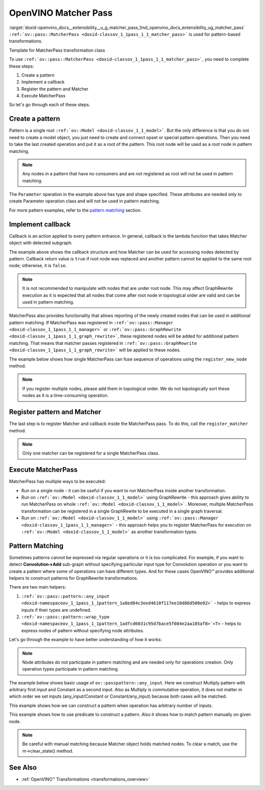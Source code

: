 .. index:: pair: page; OpenVINO Matcher Pass
.. _doxid-openvino_docs__extensibility__u_g_matcher_pass:


OpenVINO Matcher Pass
=====================

:target:`doxid-openvino_docs__extensibility__u_g_matcher_pass_1md_openvino_docs_extensibility_ug_matcher_pass` ``:ref:`ov::pass::MatcherPass <doxid-classov_1_1pass_1_1_matcher_pass>``` is used for pattern-based transformations.

Template for MatcherPass transformation class

.. ref-code-block:: cpp

	// transformations/template_pattern_transformation.hpp
	/\*\*
	 \* @ingroup ie_transformation_common_api
	 \* @brief Add transformation description.
	 \*/
	class ov::pass::DecomposeDivideMatcher : public :ref:`ov::pass::MatcherPass <doxid-classov_1_1pass_1_1_matcher_pass>` {
	public:
	    :ref:`OPENVINO_RTTI <doxid-classov_1_1pass_1_1_matcher_pass_1a525c64de11717629f6599042761eb844>`("DecomposeDivideMatcher", "0");
	    DecomposeDivideMatcher();
	};

.. ref-code-block:: cpp

	// template_pattern_transformation.cpp
	ov::pass::DecomposeDivideMatcher::DecomposeDivideMatcher() {
	    :ref:`MATCHER_SCOPE <doxid-conditional__compilation_2include_2openvino_2cc_2pass_2itt_8hpp_1a3d1377542bcf3e305c33a1b683cc77df>`(DecomposeDivideMatcher);
	    // Pattern example
	    auto input0 = :ref:`pattern::any_input <doxid-namespaceov_1_1pass_1_1pattern_1a8ed84c3eed4610f117ee10d86d500e02>`();
	    auto input1 = :ref:`pattern::any_input <doxid-namespaceov_1_1pass_1_1pattern_1a8ed84c3eed4610f117ee10d86d500e02>`();
	    auto div = std::make_shared<ov::opset3::Divide>(input0, input1);
	
	    :ref:`ov::matcher_pass_callback <doxid-namespaceov_1a0a124d479a37653bc99b1b118d47fc79>` callback = [](pattern::Matcher& m) {
	        auto div = std::dynamic_pointer_cast<ov::opset3::Divide>(m.get_match_root());
	        // We can not apply this transformation in case with integer input data type
	        if (!div || div->input(0).get_element_type().is_integral()) {
	            return false;
	        }
	
	        // Decompose Divide into Multiply with Power operations
	        auto pow = std::make_shared<ov::opset3::Power>(
	            div->input_value(1),
	            opset3::Constant::create(div->get_input_element_type(1), Shape{1}, {-1}));
	
	        auto mul = std::make_shared<ov::opset3::Multiply>(div->input_value(0), pow);
	
	        // Save original name to last operation in replacement sub-graph
	        mul->set_friendly_name(div->get_friendly_name());
	
	        // Copy runtime info attributes to newly created operation
	        :ref:`ov::copy_runtime_info <doxid-namespaceov_1a3bb5969a95703b4b4fd77f6f58837207>`(div, {pow, mul});
	
	        // Replace Divide operation with Multiply
	        :ref:`ov::replace_node <doxid-namespaceov_1a75d84ee654edb73fe4fb18936a5dca6d>`(div, mul);
	
	        // Return true as the root node was changed
	        return true;
	    };
	
	    // Register pattern with Divide operation as a pattern root node
	    auto m = std::make_shared<ov::pass::pattern::Matcher>(div, "ConvertDivide");
	    // Register Matcher
	    register_matcher(m, callback);
	}

To use ``:ref:`ov::pass::MatcherPass <doxid-classov_1_1pass_1_1_matcher_pass>```, you need to complete these steps:

#. Create a pattern

#. Implement a callback

#. Register the pattern and Matcher

#. Execute MatcherPass

So let's go through each of these steps.

Create a pattern
~~~~~~~~~~~~~~~~

Pattern is a single root ``:ref:`ov::Model <doxid-classov_1_1_model>```. But the only difference is that you do not need to create a model object, you just need to create and connect opset or special pattern operations. Then you need to take the last created operation and put it as a root of the pattern. This root node will be used as a root node in pattern matching.

.. note:: Any nodes in a pattern that have no consumers and are not registered as root will not be used in pattern matching.





.. ref-code-block:: cpp

	// Pattern example
	auto input = std::make_shared<ov::opset8::Parameter>(:ref:`ov::element::i64 <doxid-group__ov__element__cpp__api_1ga6c86a9a54d44fc205ad9cbf28ca556a6>`, :ref:`ov::Shape <doxid-classov_1_1_shape>`{1});
	auto shapeof = std::make_shared<ov::opset8::ShapeOf>(input);
	
	// Create Matcher with Parameter->ShapeOf pattern
	auto m = std::make_shared<ov::pass::pattern::Matcher>(shapeof, "MyPatternBasedTransformation");

The ``Parameter`` operation in the example above has type and shape specified. These attributes are needed only to create Parameter operation class and will not be used in pattern matching.

For more pattern examples, refer to the `pattern matching <#pattern_matching>`__ section.

Implement callback
~~~~~~~~~~~~~~~~~~

Callback is an action applied to every pattern entrance. In general, callback is the lambda function that takes Matcher object with detected subgraph.

.. ref-code-block:: cpp

	:ref:`ov::graph_rewrite_callback <doxid-namespaceov_1a5fe08faf69e9897c58d168a54359047e>` callback = [](:ref:`ov::pass::pattern::Matcher <doxid-classov_1_1pass_1_1pattern_1_1_matcher>`& m) {
	    // Get root node
	    std::shared_ptr<ov::Node> root_node = m.get_match_root();
	
	    // Get all nodes matched by pattern
	    :ref:`ov::NodeVector <doxid-namespaceov_1a750141ccb27d75af03e91a5295645c7f>` nodes = m.get_matched_nodes();
	
	    // Transformation code
	    return false;
	};

The example above shows the callback structure and how Matcher can be used for accessing nodes detected by pattern. Callback return value is ``true`` if root node was replaced and another pattern cannot be applied to the same root node; otherwise, it is ``false``.

.. note:: It is not recommended to manipulate with nodes that are under root node. This may affect GraphRewrite execution as it is expected that all nodes that come after root node in topological order are valid and can be used in pattern matching.



MatcherPass also provides functionality that allows reporting of the newly created nodes that can be used in additional pattern matching. If MatcherPass was registered in ``:ref:`ov::pass::Manager <doxid-classov_1_1pass_1_1_manager>``` or ``:ref:`ov::pass::GraphRewrite <doxid-classov_1_1pass_1_1_graph_rewrite>```, these registered nodes will be added for additional pattern matching. That means that matcher passes registered in ``:ref:`ov::pass::GraphRewrite <doxid-classov_1_1pass_1_1_graph_rewrite>``` will be applied to these nodes.

The example below shows how single MatcherPass can fuse sequence of operations using the ``register_new_node`` method.

.. ref-code-block:: cpp

	ov::pass::ReluReluFusionMatcher::ReluReluFusionMatcher() {
	    :ref:`MATCHER_SCOPE <doxid-conditional__compilation_2include_2openvino_2cc_2pass_2itt_8hpp_1a3d1377542bcf3e305c33a1b683cc77df>`(ReluReluFusionMatcher);
	    auto m_relu1 = ov::pass::pattern::wrap_type<ov::opset3::Relu>(:ref:`pattern::consumers_count <doxid-namespaceov_1_1pass_1_1pattern_1a3ee88e8c21796d51a3f4de7139210693>`(1));
	    auto m_relu2 = ov::pass::pattern::wrap_type<ov::opset3::Relu>({m_relu1});
	
	    :ref:`ov::matcher_pass_callback <doxid-namespaceov_1a0a124d479a37653bc99b1b118d47fc79>` callback = [=](pattern::Matcher& m) {
	        // Map that helps to connect labels with matched outputs
	        auto& node_to_output = m.get_pattern_value_map();
	
	        // Create new Relu operation and add register it for additional execution
	        auto new_relu =
	            register_new_node<ov::opset3::Relu>(node_to_output.at(m_relu1).get_node_shared_ptr()->input_value(0));
	
	        // Copy runtime info attributes to newly created operation
	        :ref:`ov::copy_runtime_info <doxid-namespaceov_1a3bb5969a95703b4b4fd77f6f58837207>`(m.get_matched_nodes(), new_relu);
	
	        // Save last Relu name to new Relu operation
	        new_relu->set_friendly_name(m.get_match_root()->get_friendly_name());
	
	        // Replace Relu->Relu with Relu
	        :ref:`ov::replace_node <doxid-namespaceov_1a75d84ee654edb73fe4fb18936a5dca6d>`(m.get_match_root(), new_relu);
	
	        // Return true as the root node was changed
	        return true;
	    };
	
	    // Register pattern with Relu operation as a pattern root node
	    auto m = std::make_shared<ov::pass::pattern::Matcher>(m_relu2, "ReluReluFusion");
	    // Register Matcher
	    register_matcher(m, callback);
	}

.. note:: If you register multiple nodes, please add them in topological order. We do not topologically sort these nodes as it is a time-consuming operation.





Register pattern and Matcher
~~~~~~~~~~~~~~~~~~~~~~~~~~~~

The last step is to register Matcher and callback inside the MatcherPass pass. To do this, call the ``register_matcher`` method.

.. note:: Only one matcher can be registered for a single MatcherPass class.





.. ref-code-block:: cpp

	// Register matcher and callback
	register_matcher(m, callback);



Execute MatcherPass
~~~~~~~~~~~~~~~~~~~

MatcherPass has multiple ways to be executed:

* Run on a single node - it can be useful if you want to run MatcherPass inside another transformation.
  
  .. ref-code-block:: cpp
  
  	if (ov::pass::DecomposeDivideMatcher().apply(node)) {
  	    // successful execution (root node was replaced)
  	}

* Run on ``:ref:`ov::Model <doxid-classov_1_1_model>``` using GraphRewrite - this approach gives ability to run MatcherPass on whole ``:ref:`ov::Model <doxid-classov_1_1_model>```. Moreover, multiple MatcherPass transformation can be registered in a single GraphRewite to be executed in a single graph traversal.
  
  .. ref-code-block:: cpp
  
  	// Two matcher passes will run simultaneously in a single graph traversal
  	:ref:`ov::pass::GraphRewrite <doxid-classov_1_1pass_1_1_graph_rewrite>` pass;
  	pass.:ref:`add_matcher <doxid-classov_1_1pass_1_1_graph_rewrite_1abb0dd37c85a3d1a0f875f9d2deac4a79>`<ov::pass::DecomposeDivideMatcher>();
  	pass.:ref:`add_matcher <doxid-classov_1_1pass_1_1_graph_rewrite_1abb0dd37c85a3d1a0f875f9d2deac4a79>`<ov::pass::ReluReluFusionMatcher>();
  	pass.:ref:`run_on_model <doxid-classov_1_1pass_1_1_graph_rewrite_1ad27ed8542330330ce9a524ff17564c21>`(:ref:`f <doxid-namespacengraph_1_1runtime_1_1reference_1a4582949bb0b6082a5159f90c43a71ca9>`);

* Run on ``:ref:`ov::Model <doxid-classov_1_1_model>``` using ``:ref:`ov::pass::Manager <doxid-classov_1_1pass_1_1_manager>``` - this approach helps you to register MatcherPass for execution on ``:ref:`ov::Model <doxid-classov_1_1_model>``` as another transformation types.
  
  .. ref-code-block:: cpp
  
  	// Two matchers will run independently (two independent graph traversals)
  	// pass::Manager automatically creates GraphRewrite container for each MatcherPass
  	:ref:`ov::pass::Manager <doxid-classov_1_1pass_1_1_manager>` manager;
  	manager.:ref:`register_pass <doxid-classov_1_1pass_1_1_manager_1a3c4834680de7b43557783e8500795da3>`<ov::pass::DecomposeDivideMatcher>();
  	manager.:ref:`register_pass <doxid-classov_1_1pass_1_1_manager_1a3c4834680de7b43557783e8500795da3>`<ov::pass::ReluReluFusionMatcher>();
  	manager.:ref:`run_passes <doxid-classov_1_1pass_1_1_manager_1a8b155191130f2c15e294cfd259d4ca0d>`(:ref:`f <doxid-namespacengraph_1_1runtime_1_1reference_1a4582949bb0b6082a5159f90c43a71ca9>`);

.. _pattern_matching:

Pattern Matching
~~~~~~~~~~~~~~~~

Sometimes patterns cannot be expressed via regular operations or it is too complicated. For example, if you want to detect **Convolution->Add** sub-graph without specifying particular input type for Convolution operation or you want to create a pattern where some of operations can have different types. And for these cases OpenVINO™ provides additional helpers to construct patterns for GraphRewrite transformations.

There are two main helpers:

#. ``:ref:`ov::pass::pattern::any_input <doxid-namespaceov_1_1pass_1_1pattern_1a8ed84c3eed4610f117ee10d86d500e02>``` - helps to express inputs if their types are undefined.

#. ``:ref:`ov::pass::pattern::wrap_type <doxid-namespaceov_1_1pass_1_1pattern_1adfcd6031c95d7bace5f084e2aa105af8>`<T>`` - helps to express nodes of pattern without specifying node attributes.

Let's go through the example to have better understanding of how it works:

.. note:: Node attributes do not participate in pattern matching and are needed only for operations creation. Only operation types participate in pattern matching.



The example below shows basic usage of ``ov::passpattern::any_input``. Here we construct Multiply pattern with arbitrary first input and Constant as a second input. Also as Multiply is commutative operation, it does not matter in which order we set inputs (any_input/Constant or Constant/any_input) because both cases will be matched.

.. ref-code-block:: cpp

	// Detect Multiply with arbitrary first input and second as Constant
	// ov::pattern::op::Label - represent arbitrary input
	auto input = :ref:`ov::pass::pattern::any_input <doxid-namespaceov_1_1pass_1_1pattern_1a8ed84c3eed4610f117ee10d86d500e02>`();
	auto value = ov::opset8::Constant::create(:ref:`ov::element::f32 <doxid-group__ov__element__cpp__api_1gadc8a5dda3244028a5c0b024897215d43>`, :ref:`ov::Shape <doxid-classov_1_1_shape>`{1}, {0.5});
	auto mul = std::make_shared<ov::opset8::Multiply>(input, value);
	auto m = std::make_shared<ov::pass::pattern::Matcher>(mul, "MultiplyMatcher");

This example shows how we can construct a pattern when operation has arbitrary number of inputs.

.. ref-code-block:: cpp

	// Detect Concat operation with arbitrary number of inputs
	auto :ref:`concat <doxid-namespacengraph_1_1runtime_1_1reference_1a697183f9ae579acade2cb21c5ebad1ca>` = ov::pass::pattern::wrap_type<ov::opset8::Concat>();
	auto m = std::make_shared<ov::pass::pattern::Matcher>(:ref:`concat <doxid-namespacengraph_1_1runtime_1_1reference_1a697183f9ae579acade2cb21c5ebad1ca>`, "ConcatMatcher");

This example shows how to use predicate to construct a pattern. Also it shows how to match pattern manually on given node.

.. ref-code-block:: cpp

	// Detect Multiply->Add sequence where mul has exactly one consumer
	auto mul = ov::pass::pattern::wrap_type<ov::opset8::Multiply>(:ref:`ov::pass::pattern::consumers_count <doxid-namespaceov_1_1pass_1_1pattern_1a3ee88e8c21796d51a3f4de7139210693>`(1)/\*сheck consumers count\*/);
	auto :ref:`add <doxid-namespacengraph_1_1runtime_1_1reference_1a12956a756feab4106f4f12a6a372db41>` = ov::pass::pattern::wrap_type<ov::opset8::Add>({mul, :ref:`ov::pass::pattern::any_input <doxid-namespaceov_1_1pass_1_1pattern_1a8ed84c3eed4610f117ee10d86d500e02>`()});
	auto m = std::make_shared<ov::pass::pattern::Matcher>(:ref:`add <doxid-namespacengraph_1_1runtime_1_1reference_1a12956a756feab4106f4f12a6a372db41>`, "MultiplyAddMatcher");
	// Matcher can be used to match pattern manually on given node
	if (m->match(node->output(0))) {
	    // Successfully matched
	}

.. note:: Be careful with manual matching because Matcher object holds matched nodes. To clear a match, use the m->clear_state() method.





See Also
~~~~~~~~

* :ref:`OpenVINO™ Transformations <transformations_overview>`